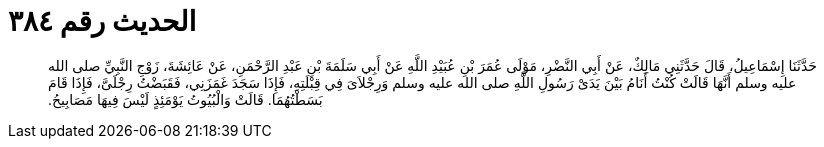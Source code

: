 
= الحديث رقم ٣٨٤

[quote.hadith]
حَدَّثَنَا إِسْمَاعِيلُ، قَالَ حَدَّثَنِي مَالِكٌ، عَنْ أَبِي النَّضْرِ، مَوْلَى عُمَرَ بْنِ عُبَيْدِ اللَّهِ عَنْ أَبِي سَلَمَةَ بْنِ عَبْدِ الرَّحْمَنِ، عَنْ عَائِشَةَ، زَوْجِ النَّبِيِّ صلى الله عليه وسلم أَنَّهَا قَالَتْ كُنْتُ أَنَامُ بَيْنَ يَدَىْ رَسُولِ اللَّهِ صلى الله عليه وسلم وَرِجْلاَىَ فِي قِبْلَتِهِ، فَإِذَا سَجَدَ غَمَزَنِي، فَقَبَضْتُ رِجْلَىَّ، فَإِذَا قَامَ بَسَطْتُهُمَا‏.‏ قَالَتْ وَالْبُيُوتُ يَوْمَئِذٍ لَيْسَ فِيهَا مَصَابِيحُ‏.‏